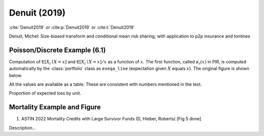 Denuit (2019)
-----------------

:cite:`Denuit2019` or
:cite:p:`Denuit2019` or
:cite:t:`Denuit2019`

Denuit, Michel: Size-biased transform and conditional mean risk sharing, with application to p2p insurance and tontines

Poisson/Discrete Example (6.1)
~~~~~~~~~~~~~~~~~~~~~~~~~~~~~~~

.. ipython:: python
    :okwarning:

    from aggregate import build, qd

    p = build('''
    port Denuit6.1
        agg P1 0.08 claims dsev [1 2 3 4] [.1  .2  .4 .3] poisson
        agg P2 0.08 claims dsev [1 2 3 4] [.15 .25 .3 .3] poisson
        agg P3 0.10 claims dsev [1 2 3 4] [.1  .2  .4 .3] poisson
        agg P4 0.10 claims dsev [1 2 3 4] [.15 .25 .3 .3] poisson
    ''', bs=1, log2=10)
    qd(p)

Computation of :math:`\mathsf{E}[X_i\mid X=x]` and :math:`\mathsf{E}[X_i\mid X=x]/x` as a function of :math:`x`.
The first function, called :math:`\kappa_i(x)` in PIR, is computed automatically by the :class:`portfolio` class as
``exeqa_line`` (expectation given :math:`X` equals :math:`x`). The original figure is shown below.

.. ipython:: python

    bit = p.density_df.query('p_total > 0').iloc[1:]
    rat = bit.filter(regex='exeqa_P').apply(
        lambda x: x / bit.loss.to_numpy(), axis=0)
    ax = rat.plot.bar(ylim=[-0.05,1.05], stacked=True, figsize=(3.5, 2.45))
    ax.set(xlim=[-0.5, 15.5], ylim=[0,1])
    @savefig denuit_19.png scale=20
    ax.legend().set(visible=False);


.. image:: img/denuit_19_figure_1.png
  :width: 800
  :alt: Original paper table.



All the values are available as a table. These are consistent with numbers mentioned in the text.

.. ipython:: python

    from pandas import option_context
    b = bit.filter(regex='exeqa_P').apply(
        lambda x: x / bit.loss.to_numpy(), axis=0)
    b.index = b.index.astype(int)
    b.index.name = 'a'
    qd(b)

Proportion of expected loss by unit.

.. ipython:: python

    bb = p.describe.xs('Agg', axis=0, level=1)[['E[X]']]
    qd(bb / bb.iloc[-1,0])




Mortality Example and Figure
~~~~~~~~~~~~~~~~~~~~~~~~~~~~~~~


1. ASTIN 2022 Mortality Credits with Large Survivor Funds (D, Hieber, Roberts) [Fig 5 done]

Description...


.. ipython:: python
    :okwarning:

    import matplotlib.pyplot as plt; import pandas as pd
    wl = 0.6; wh = 1 - wl; ql = .1; qh = .2; al = 1; ah = 3
    ports = {}
    for n in (10, 20, 50, 100):
        ports[n] = build(f'port DR.4.3 '
              f'agg Low.q  {wl * n * ql} claims dsev [{al}] binomial {ql}'
              f'agg High.q {wh * n * qh} claims dsev [{ah}] binomial {qh}'
             , bs=1, log2=8)

    audit = pd.concat([i.describe for i in ports.values()], keys=ports.keys(), names=['n', 'unit', 'X'])
    qd(audit.xs('Agg', axis=0, level=2)['E[X]'].unstack(1))
    fig, axs = plt.subplots(2, 2, figsize=(2 * 3.5, 2 * 3.5), constrained_layout=True, squeeze=True)
    for ax, (n, port), mx, t in zip(axs.flat, ports.items(), [20, 25, 40, 60], [2, 5, 10, 10]):
        lm = [-1, mx]
        # lm = [-1, port.q(1)+1]
        port.density_df.query('p_total > 0').filter(regex='exeqa_[LHt]').plot(ax=ax, xlim=lm, ylim=lm)
        ax.set_xticks(range(0, mx, t))
        ax.set_yticks(range(0, mx, t))
        ax.grid(lw=.25, c='w')
        ax.set(title=f'{n} risks')
    @savefig denuit_45.png scale=20
    fig.suptitle('Denuit Figure 4.5')

